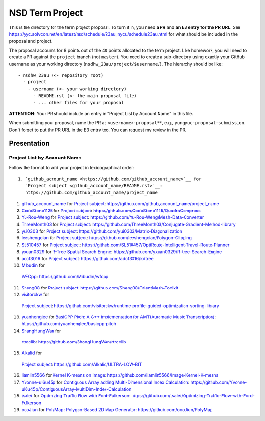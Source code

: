================
NSD Term Project
================

This is the directory for the term project proposal.  To turn it in, you need
**a PR** and **an E3 entry for the PR URL**.  See
https://yyc.solvcon.net/en/latest/nsd/schedule/23au_nycu/schedule23au.html for
what should be included in the proposal and project.

The proposal accounts for 8 points out of the 40 points allocated to the term
project.  Like homework, you will need to create a PR against the ``project``
branch (not ``master``).  You need to create a sub-directory using exactly your
GitHub username as your working directory (``nsdhw_23au/project/$username/``).
The hierarchy should be like::

  - nsdhw_23au (<- repository root)
    - project
      - username (<- your working directory)
        - README.rst (<- the main proposal file)
        - ... other files for your proposal

**ATTENTION**: Your PR should include an entry in "Project List by Account
Name" in this file.

When submitting your proposal, name the PR as ``<username>-proposal**``, e.g.,
``yungyuc-proposal-submission``.  Don't forget to put the PR URL in the E3
entry too.  You can request my review in the PR.

Presentation
============

.. The presentation schedule is set.  If you want to change the time, ask for the
.. owner of the other time slot and file a PR tagging him or her and the
.. instructor (@yungyuc) against the branch `master`.  Everyone involved needs to
.. respond to agree the exchange in the PR.  The PR subject line should start with
.. ``[presentation]``.

.. Each presentation can use at most 15 minutes.  Presenters may decide how to use
.. their time.  A possible arrangement is to use 13 minutes in the presentation
.. itself and 2 minutes for questions and discussions.

.. Presenters should prepare the computer for presentation.  It is OK for
.. presenters to share a computer.  Setting up the computer is included in the
.. allotted presentation time.  If presenters have difficulty in preparing a
.. computer themselves, they may seek help from the instructor, and resolve the
.. issue one week before their presentation.


.. NOTE: If there is difficulty in preparing a computer for presentation, please
.. discuss with the instructor two weeks before the presentation.

Project List by Account Name
++++++++++++++++++++++++++++

Follow the format to add your project in lexicographical order:

::

  1. `github_account_name <https://github.com/github_account_name>`__ for
     `Project subject <github_account_name/README.rst>`__:
     https://github.com/github_account_name/project_name

.. The first entry is the example; do not remove.

1. `github_account_name <https://github.com/github_account_name>`__ for
   `Project subject <github_account_name/README.rst>`__:
   https://github.com/github_account_name/project_name
2. `CodeStone1125 <https://github.com/CodeStone1125>`__ for
   `Project subject <CodeStone1125/README.md>`__:
   https://github.com/CodeStone1125/QuadraCompress
3. `Yu-Rou-Weng <https://github.com/Yu-Rou-Weng>`__ for
   `Project subject <Yu-Rou-Weng/proposal.md>`__:
   https://github.com/Yu-Rou-Weng/Mesh-Data-Converter
4. `ThreeMonth03 <https://github.com/ThreeMonth03>`__ for
   `Project subject <ThreeMonth03/README.md>`__:
   https://github.com/ThreeMonth03/Conjugate-Gradient-Method-library
5. `yui0303 <https://github.com/yui0303/Matrix-Diagonalization>`__ for
   `Project subject <https://github.com/yui0303/nsdhw_23au/blob/yui0303-proposal-submission/project/yui0303/README.md>`__:
   https://github.com/yui0303/Matrix-Diagonalization
6. `leeshengcian <https://github.com/leeshengcian>`__ for
   `Project subject <leeshengcian/README.rst>`__:
   https://github.com/leeshengcian/Polygon-Clipping
7. `SL510457 <https://github.com/SL510457>`__ for
   `Project subject <SL510457/README.md>`__:
   https://github.com/SL510457/OptiRoute-Intelligent-Travel-Route-Planner
8. `yxuan0329 <https://github.com/yxuan0329>`__ for
   `R-Tree Spatial Search Engine <yxuan0329/README.rst>`__:
   https://github.com/yxuan0329/R-tree-Search-Engine
9. `adcf3016 <https://github.com/adcf3016>`__ for
   `Project subject <adcf3016/README.md>`__:
   https://github.com/adcf3016/kdtree
10. `Mibudin <https://github.com/Mibudin>`__ for
   `WFCpp <Mibudin/README.md>`__:
   https://github.com/Mibudin/wfcpp
11. `Sheng08 <https://github.com/Sheng08>`__ for
    `Project subject <Sheng08/README.md>`__:
    https://github.com/Sheng08/OrientMesh-Toolkit
12. `visitorckw <https://github.com/visitorckw>`__ for
   `Project subject <visitorckw/README.md>`__:
   https://github.com/visitorckw/runtime-profile-guided-optimization-sorting-library
13. `yuanhenglee <https://github.com/yuanhenglee>`__ for
    `BasiCPP Pitch: A C++ implementation for AMT(Automatic Music Transcription) <yuanhenglee/README.rst>`__:
    https://github.com/yuanhenglee/basicpp-pitch
14. `ShangHungWan <https://github.com/ShangHungWan>`__ for
   `rtreelib <ShangHungWan/README.md>`__:
   https://github.com/ShangHungWan/rtreelib
15. `Alkalid <https://github.com/Alkalid>`__ for
   `Project subject <Alkalid/README.md>`__:
   https://github.com/Alkalid/ULTRA-LOW-BIT
16. `liamlin5566 <https://github.com/liamlin5566>`__ for
    `Kernel K-means on Image <liamlin5566/README.md>`__:
    https://github.com/liamlin5566/Image-Kernel-K-means
17. `Yvonne-ul6u45p <https://github.com/Yvonne-ul6u45p>`__ for
    `Contiguous Array adding Multi-Dimensional Index Calculation <Yvonne-ul6u45p/README.md>`__:
    https://github.com/Yvonne-ul6u45p/ContiguousArray-MultiDim-Index-Calculation
18. `tsaiet <https://github.com/tsaiet>`__ for
    `Optimizing Traffic Flow with Ford-Fulkerson <tsaiet/README.rst>`__:
    https://github.com/tsaiet/Optimizing-Traffic-Flow-with-Ford-Fulkerson
19. `oooJiun <https://github.com/oooJiun>`__ for
    `PolyMap: Polygon-Based 2D Map Generator <oooJiun/README.md>`__:
    https://github.com/oooJiun/PolyMap
